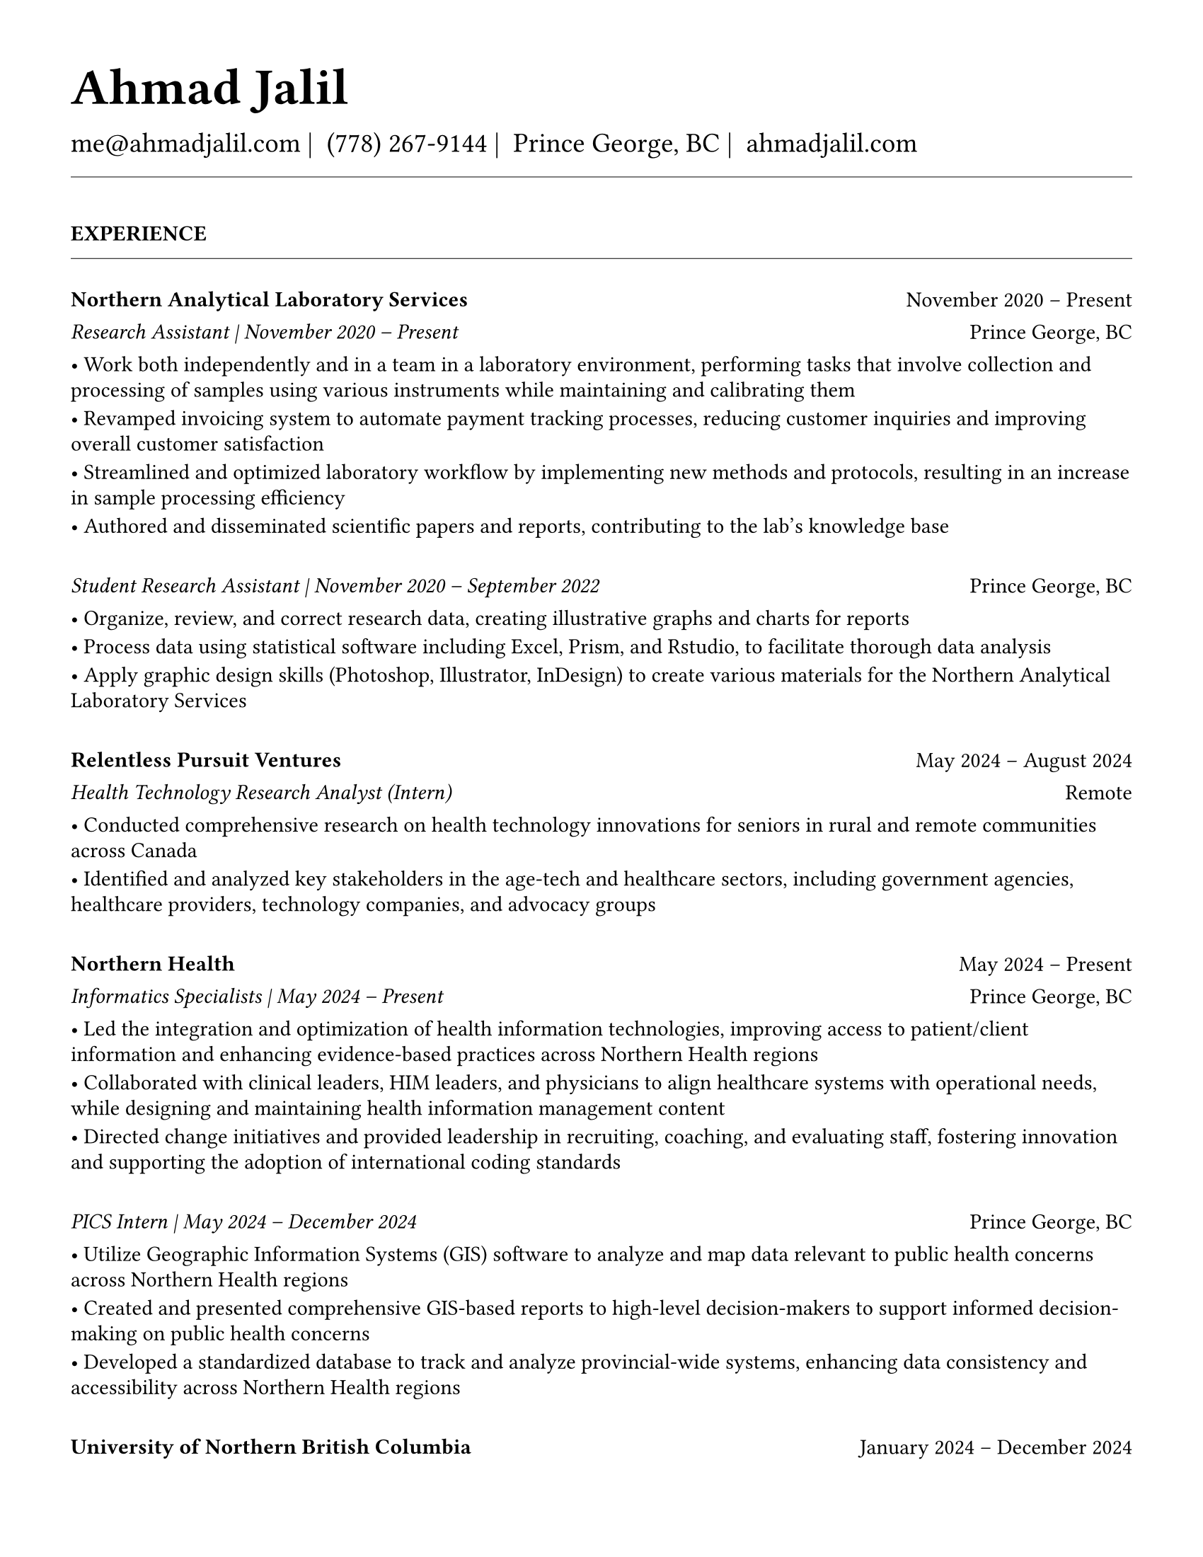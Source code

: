 #set page(
  paper: "us-letter",
  margin: 1.27cm,
)

#set text(
  font: "EB Garamond",
  size: 11pt,
  lang: "en",
  region: "US",
)

#set par(
  justify: false, 
  leading: 0.52em,  // Slightly reduced to match LaTeX more closely
  first-line-indent: 0pt
)

// Remove page numbers
#set page(numbering: none)

// List formatting to match LaTeX exactly: [leftmargin=*, topsep=2pt, itemsep=1pt, parsep=0pt]
#set list(
  indent: 0pt,       // leftmargin=*
  body-indent: 1em,  // Standard bullet indent
  spacing: 1pt,      // itemsep=1pt
  tight: true,       // parsep=0pt
  marker: [•]
)

// EXPERIENCE SECTION SPACING - EXPLICIT AND CLEAR
#let design_experience_between_companies = 8pt                   // Large gap: between different companies
#let design_experience_between_positions_same_company = -8pt      // Small gap: between positions at same company
#let design_experience_after_company_header = -4pt              // Space after company name line
#let design_experience_before_highlights = -4pt                 // Space before bullet points
#let design_experience_between_highlights = -6pt                // Space between bullet points

// OTHER SECTION SPACING CONTROLS
#let design-entries-vertical-space-between-entries = 8pt
#let design_section_ending_spacing = -8pt
#let design_normal_entry_paragraph_spacing = 1pt
#let design_normal_entry_between_entries = -6pt
#let design_professional_dev_after_name = -6pt        
#let design_professional_dev_after_summary = -4pt     
#let design_professional_dev_between_entries = 0pt    
#let design_awards_after_name = -6pt                   
#let design_awards_after_summary = -4pt                
#let design_awards_paragraph_spacing = -6pt            
#let design_awards_between_entries = -4pt              
#let design_education_after_institution = -6pt
#let design_education_before_highlights = -4pt
#let design_education_between_highlights = -6pt
#let design_education_after_entry = -4pt
#let design_presentation_after_title = -6pt            
#let design_presentation_before_highlights = -4pt      
#let design_presentation_between_highlights = -6pt     
#let design_presentation_between_entries = -4pt        
#let design_publication_spacing = 8pt
#let design_publication_after_title = -6pt
#let design_publication_after_journal = -6pt
#let design_publication_after_authors = -4pt

// Section formatting function - matches LaTeX \titlespacing*{\section}{0pt}{16pt}{8pt}
#let section_heading(title) = {
  v(16pt)  // Match LaTeX 16pt before section
  text(
    size: 11pt,
    weight: "bold",
    upper(title)
  )
  v(-4pt)  // Adjust for rule positioning
  line(length: 100%, stroke: 0.4pt)
  v(4pt)   // Match LaTeX spacing after section
}

// Header matching LaTeX formatting exactly
#text(
  size: 26pt, 
  weight: "bold",
  "Ahmad Jalil"
)

#v(-16pt)  // Match LaTeX \vspace{6pt}

// Contact information with proper spacing around pipes and correct phone formatting
#text(size: 14pt)[
  #text("me@ahmadjalil.com")#text(" | ")
  #text("(778) 267-9144")#text(" | ")
  #text("Prince George, BC")#text(" | ")
  #link("https://ahmadjalil.com/")[ahmadjalil.com]]

#v(-4pt)  // Match LaTeX \vspace{-4pt}
#line(length: 100%, stroke: 0.4pt)
#v(-4pt)  // Match LaTeX \vspace{-4pt}

#section_heading("Experience")

// No additional spacing here - section_heading already includes the correct 4pt spacing

// Shared template for Experience and Volunteer sections
// Uses explicit spacing control via spacing_after field

// Format start date

// Format end date


// Company header - only show if this is the first position at a company
#grid(
  columns: (1fr, auto),
  align: (left, right),
  text(weight: "bold", "Northern Analytical Laboratory Services"),
  "November 2020 – Present"
)
#v(design_experience_after_company_header)

// Position line - use explicit show_date_in_position flag
    // Show date in position line
    #grid(
      columns: (1fr, auto),
      align: (left, right),
      text(style: "italic", "Research Assistant" + " | " + "November 2020 – Present"),
      "Prince George, BC"
    )

// Bullet points with LaTeX-matching spacing
#v(design_experience_before_highlights)
• Work both independently and in a team in a laboratory environment, performing tasks that involve collection and processing of samples using various instruments while maintaining and calibrating them
#v(design_experience_between_highlights)
• Revamped invoicing system to automate payment tracking processes, reducing customer inquiries and improving overall customer satisfaction
#v(design_experience_between_highlights)
• Streamlined and optimized laboratory workflow by implementing new methods and protocols, resulting in an increase in sample processing efficiency
#v(design_experience_between_highlights)
• Authored and disseminated scientific papers and reports, contributing to the lab's knowledge base
#v(design_experience_between_highlights)

// EXPLICIT SPACING CONTROL - Much cleaner!
    // Fallback to default
    #v(design_experience_between_companies)

#v(design-entries-vertical-space-between-entries)
// Shared template for Experience and Volunteer sections
// Uses explicit spacing control via spacing_after field

// Format start date

// Format end date


// Company header - only show if this is the first position at a company

// Position line - use explicit show_date_in_position flag
    // Show date in position line
    #grid(
      columns: (1fr, auto),
      align: (left, right),
      text(style: "italic", "Student Research Assistant" + " | " + "November 2020 – September 2022"),
      "Prince George, BC"
    )

// Bullet points with LaTeX-matching spacing
#v(design_experience_before_highlights)
• Organize, review, and correct research data, creating illustrative graphs and charts for reports
#v(design_experience_between_highlights)
• Process data using statistical software including Excel, Prism, and Rstudio, to facilitate thorough data analysis
#v(design_experience_between_highlights)
• Apply graphic design skills (Photoshop, Illustrator, InDesign) to create various materials for the Northern Analytical Laboratory Services
#v(design_experience_between_highlights)

// EXPLICIT SPACING CONTROL - Much cleaner!
    // Fallback to default
    #v(design_experience_between_companies)

#v(design-entries-vertical-space-between-entries)
// Shared template for Experience and Volunteer sections
// Uses explicit spacing control via spacing_after field

// Format start date

// Format end date


// Company header - only show if this is the first position at a company
#grid(
  columns: (1fr, auto),
  align: (left, right),
  text(weight: "bold", "Relentless Pursuit Ventures"),
  "May 2024 – August 2024"
)
#v(design_experience_after_company_header)

// Position line - use explicit show_date_in_position flag
    // Don't show date in position line
    #grid(
      columns: (1fr, auto),
      align: (left, right),
      text(style: "italic", "Health Technology Research Analyst (Intern)"),
      "Remote"
    )

// Bullet points with LaTeX-matching spacing
#v(design_experience_before_highlights)
• Conducted comprehensive research on health technology innovations for seniors in rural and remote communities across Canada
#v(design_experience_between_highlights)
• Identified and analyzed key stakeholders in the age-tech and healthcare sectors, including government agencies, healthcare providers, technology companies, and advocacy groups
#v(design_experience_between_highlights)

// EXPLICIT SPACING CONTROL - Much cleaner!
    // Fallback to default
    #v(design_experience_between_companies)

#v(design-entries-vertical-space-between-entries)
// Shared template for Experience and Volunteer sections
// Uses explicit spacing control via spacing_after field

// Format start date

// Format end date


// Company header - only show if this is the first position at a company
#grid(
  columns: (1fr, auto),
  align: (left, right),
  text(weight: "bold", "Northern Health"),
  "May 2024 – Present"
)
#v(design_experience_after_company_header)

// Position line - use explicit show_date_in_position flag
    // Show date in position line
    #grid(
      columns: (1fr, auto),
      align: (left, right),
      text(style: "italic", "Informatics Specialists" + " | " + "May 2024 – Present"),
      "Prince George, BC"
    )

// Bullet points with LaTeX-matching spacing
#v(design_experience_before_highlights)
• Led the integration and optimization of health information technologies, improving access to patient\/client information and enhancing evidence-based practices across Northern Health regions
#v(design_experience_between_highlights)
• Collaborated with clinical leaders, HIM leaders, and physicians to align healthcare systems with operational needs, while designing and maintaining health information management content
#v(design_experience_between_highlights)
• Directed change initiatives and provided leadership in recruiting, coaching, and evaluating staff, fostering innovation and supporting the adoption of international coding standards
#v(design_experience_between_highlights)

// EXPLICIT SPACING CONTROL - Much cleaner!
    // Fallback to default
    #v(design_experience_between_companies)

#v(design-entries-vertical-space-between-entries)
// Shared template for Experience and Volunteer sections
// Uses explicit spacing control via spacing_after field

// Format start date

// Format end date


// Company header - only show if this is the first position at a company

// Position line - use explicit show_date_in_position flag
    // Show date in position line
    #grid(
      columns: (1fr, auto),
      align: (left, right),
      text(style: "italic", "PICS Intern" + " | " + "May 2024 – December 2024"),
      "Prince George, BC"
    )

// Bullet points with LaTeX-matching spacing
#v(design_experience_before_highlights)
• Utilize Geographic Information Systems (GIS) software to analyze and map data relevant to public health concerns across Northern Health regions
#v(design_experience_between_highlights)
• Created and presented comprehensive GIS-based reports to high-level decision-makers to support informed decision-making on public health concerns
#v(design_experience_between_highlights)
• Developed a standardized database to track and analyze provincial-wide systems, enhancing data consistency and accessibility across Northern Health regions
#v(design_experience_between_highlights)

// EXPLICIT SPACING CONTROL - Much cleaner!
    // Fallback to default
    #v(design_experience_between_companies)

#v(design-entries-vertical-space-between-entries)
// Shared template for Experience and Volunteer sections
// Uses explicit spacing control via spacing_after field

// Format start date

// Format end date


// Company header - only show if this is the first position at a company
#grid(
  columns: (1fr, auto),
  align: (left, right),
  text(weight: "bold", "University of Northern British Columbia"),
  "January 2024 – December 2024"
)
#v(design_experience_after_company_header)

// Position line - use explicit show_date_in_position flag
    // Don't show date in position line
    #grid(
      columns: (1fr, auto),
      align: (left, right),
      text(style: "italic", "Teaching Assistant"),
      "Prince George, BC"
    )

// Bullet points with LaTeX-matching spacing
#v(design_experience_before_highlights)
• Contributed to the creation of an online resource hub for nutrition students, providing access to lecture notes, study guides, and additional learning materials
#v(design_experience_between_highlights)

// EXPLICIT SPACING CONTROL - Much cleaner!
    // Fallback to default
    #v(design_experience_between_companies)


// Section ending - negative spacing to reduce gap before next section
#v(design_section_ending_spacing)
#section_heading("Volunteer")

// No additional spacing here - section_heading already includes the correct 4pt spacing

// Shared template for Experience and Volunteer sections
// Uses explicit spacing control via spacing_after field

// Format start date

// Format end date


// Company header - only show if this is the first position at a company
#grid(
  columns: (1fr, auto),
  align: (left, right),
  text(weight: "bold", "St. Vincent De Paul"),
  "December 2020 – Present"
)
#v(design_experience_after_company_header)

// Position line - use explicit show_date_in_position flag
  // Fallback to old logic for backwards compatibility
    // Single position company - no date in position line
    #grid(
      columns: (1fr, auto),
      align: (left, right),
      text(style: "italic", "Service Volunteer"),
      "Prince George, BC"
    )

// Bullet points with LaTeX-matching spacing
#v(design_experience_before_highlights)
• Prepared and served meals to those in need, promoted community wellness, and efficiently managed the distribution of donated goods
#v(design_experience_between_highlights)

// EXPLICIT SPACING CONTROL - Much cleaner!
  // Fallback to old logic if spacing_after not specified
    #v(design_experience_between_positions_same_company)

#v(design-entries-vertical-space-between-entries)
// Shared template for Experience and Volunteer sections
// Uses explicit spacing control via spacing_after field

// Format start date

// Format end date


// Company header - only show if this is the first position at a company
#grid(
  columns: (1fr, auto),
  align: (left, right),
  text(weight: "bold", "Rural eMentoring BC"),
  "September 2020 – Present"
)
#v(design_experience_after_company_header)

// Position line - use explicit show_date_in_position flag
  // Fallback to old logic for backwards compatibility
    // Single position company - no date in position line
    #grid(
      columns: (1fr, auto),
      align: (left, right),
      text(style: "italic", "Highschool Mentor"),
      "Remote"
    )

// Bullet points with LaTeX-matching spacing
#v(design_experience_before_highlights)
• Cultivated a confidential, supportive mentorship with a high school mentee, providing guidance on personal and academic challenges to foster personal and educational development
#v(design_experience_between_highlights)

// EXPLICIT SPACING CONTROL - Much cleaner!
  // Fallback to old logic if spacing_after not specified
    #v(design_experience_between_positions_same_company)

#v(design-entries-vertical-space-between-entries)
// Shared template for Experience and Volunteer sections
// Uses explicit spacing control via spacing_after field

// Format start date

// Format end date


// Company header - only show if this is the first position at a company
#grid(
  columns: (1fr, auto),
  align: (left, right),
  text(weight: "bold", "Over The Edge Newspaper Society"),
  "March 2024 – Present"
)
#v(design_experience_after_company_header)

// Position line - use explicit show_date_in_position flag
  // Fallback to old logic for backwards compatibility
    // Single position company - no date in position line
    #grid(
      columns: (1fr, auto),
      align: (left, right),
      text(style: "italic", "Acting Editor-in-Chief"),
      "Prince George, BC"
    )

// Bullet points with LaTeX-matching spacing
#v(design_experience_before_highlights)
• Negotiated a printing deal with the main newsprint supplier in Prince George, securing the production of 22,000 copies per issue
#v(design_experience_between_highlights)
• Redesigned the newspaper's logo and brand image to modernize and align with current media trends
#v(design_experience_between_highlights)
• Conducted audience research to identify preferences and tailored content to increase engagement
#v(design_experience_between_highlights)
• Centralized information structures to streamline communication and enhance workflow efficiency
#v(design_experience_between_highlights)

// EXPLICIT SPACING CONTROL - Much cleaner!
  // Fallback to old logic if spacing_after not specified
    #v(design_experience_between_positions_same_company)

#v(design-entries-vertical-space-between-entries)
// Shared template for Experience and Volunteer sections
// Uses explicit spacing control via spacing_after field

// Format start date

// Format end date


// Company header - only show if this is the first position at a company
#grid(
  columns: (1fr, auto),
  align: (left, right),
  text(weight: "bold", "Sparklab"),
  "September 2023 – Present"
)
#v(design_experience_after_company_header)

// Position line - use explicit show_date_in_position flag
  // Fallback to old logic for backwards compatibility
    // Single position company - no date in position line
    #grid(
      columns: (1fr, auto),
      align: (left, right),
      text(style: "italic", "Technical Analyst"),
      "Prince George, BC"
    )

// Bullet points with LaTeX-matching spacing
#v(design_experience_before_highlights)
• Engage with researchers to understand their specific needs and challenges in laboratory and field environments
#v(design_experience_between_highlights)
• Design customized solutions using CAD (Computer-Aided Design) software to address the unique requirements of various research projects
#v(design_experience_between_highlights)

// EXPLICIT SPACING CONTROL - Much cleaner!
  // Fallback to old logic if spacing_after not specified
    #v(design_experience_between_positions_same_company)

#v(design-entries-vertical-space-between-entries)
// Shared template for Experience and Volunteer sections
// Uses explicit spacing control via spacing_after field

// Format start date

// Format end date


// Company header - only show if this is the first position at a company
#grid(
  columns: (1fr, auto),
  align: (left, right),
  text(weight: "bold", "University of Northern British Columbia"),
  "September 2022 – Present"
)
#v(design_experience_after_company_header)

// Position line - use explicit show_date_in_position flag
  // Fallback to old logic for backwards compatibility
    // Single position company - no date in position line
    #grid(
      columns: (1fr, auto),
      align: (left, right),
      text(style: "italic", "Research Ambassador"),
      "Prince George, BC"
    )

// Bullet points with LaTeX-matching spacing
#v(design_experience_before_highlights)
• Act as a primary liaison between students and the research community at UNBC, promoting engagement and participation in research activities
#v(design_experience_between_highlights)
• Organize and lead informational sessions and workshops to educate students about the research process, opportunities, and the significance of research contributions
#v(design_experience_between_highlights)

// EXPLICIT SPACING CONTROL - Much cleaner!
  // Fallback to old logic if spacing_after not specified
    #v(design_experience_between_positions_same_company)

#v(design-entries-vertical-space-between-entries)
// Shared template for Experience and Volunteer sections
// Uses explicit spacing control via spacing_after field

// Format start date

// Format end date


// Company header - only show if this is the first position at a company
#grid(
  columns: (1fr, auto),
  align: (left, right),
  text(weight: "bold", "Northern Health"),
  "April 2023 – Present"
)
#v(design_experience_after_company_header)

// Position line - use explicit show_date_in_position flag
  // Fallback to old logic for backwards compatibility
    // Single position company - no date in position line
    #grid(
      columns: (1fr, auto),
      align: (left, right),
      text(style: "italic", "Activity Volunteer"),
      "Prince George, BC"
    )

// Bullet points with LaTeX-matching spacing
#v(design_experience_before_highlights)
• Assist recreation therapists and engage in activities with residents at Rainbow Lodge & Gateway, a long-term care home and facilities, enhancing their daily lives and well-being
#v(design_experience_between_highlights)
• Provide emotional support and reassurance to dementia patients, helping them feel more secure and oriented in their environment
#v(design_experience_between_highlights)
• Deepen my understanding of patient-centered medicine through direct interactions, learning about residents' needs and perspectives
#v(design_experience_between_highlights)

// EXPLICIT SPACING CONTROL - Much cleaner!
  // Fallback to old logic if spacing_after not specified
    #v(design_experience_between_positions_same_company)


// Section ending - negative spacing to reduce gap before next section
#v(design_section_ending_spacing)
#section_heading("Education")

// No additional spacing here - section_heading already includes the correct 4pt spacing

// Education entry matching LaTeX formatting exactly

// Institution header with date range (bold institution name)
#grid(
  columns: (1fr, auto),
  align: (left, right),
  text(weight: "bold", "University of Northern British Columbia"),
  "Sept 2023 – Sept 2026"
)

#v(design_education_after_institution)

// Degree and area with location (italic degree/area)
#grid(
  columns: (1fr, auto),
  align: (left, right),
  text(style: "italic", "PhD, Natural Resources and Environmental Studies"),
  "Prince George, BC"
)// Bullet points for highlights with LaTeX-matching spacing
#v(design_education_before_highlights)• Focus on air quality and environmental health
#v(design_education_between_highlights)#v(design_education_after_entry)  // Standard spacing after education entries
#v(design-entries-vertical-space-between-entries)
// Education entry matching LaTeX formatting exactly

// Institution header with date range (bold institution name)
#grid(
  columns: (1fr, auto),
  align: (left, right),
  text(weight: "bold", "University of Northern British Columbia"),
  "Sept 2023 – Aug 2024"
)

#v(design_education_after_institution)

// Degree and area with location (italic degree/area)
#grid(
  columns: (1fr, auto),
  align: (left, right),
  text(style: "italic", "M.Sc., Natural Resources and Environmental Studies"),
  "Prince George, BC"
)// Bullet points for highlights with LaTeX-matching spacing
#v(design_education_before_highlights)• Focus on air quality and environmental health
#v(design_education_between_highlights)• Continued to PhD
#v(design_education_between_highlights)#v(design_education_after_entry)  // Standard spacing after education entries
#v(design-entries-vertical-space-between-entries)
// Education entry matching LaTeX formatting exactly

// Institution header with date range (bold institution name)
#grid(
  columns: (1fr, auto),
  align: (left, right),
  text(weight: "bold", "University of Northern British Columbia"),
  "Sept 2019 – May 2023"
)

#v(design_education_after_institution)

// Degree and area with location (italic degree/area)
#grid(
  columns: (1fr, auto),
  align: (left, right),
  text(style: "italic", "B.HSc., Biomedical Studies \(Honours\)"),
  "Prince George, BC"
)// Bullet points for highlights with LaTeX-matching spacing
#v(design_education_before_highlights)• Minor: Natural Resource Planning and Operations \(Forestry\)
#v(design_education_between_highlights)• The Lieutenant Governor's Medal for Inclusion, Democracy and Reconciliation
#v(design_education_between_highlights)#v(design_education_after_entry)  // Standard spacing after education entries

// Section ending - negative spacing to reduce gap before next section
#v(design_section_ending_spacing)
#section_heading("Professional Development")

// No additional spacing here - section_heading already includes the correct 4pt spacing

// Normal entry (for professional development, awards, etc.) matching LaTeX

// Main entry with bold name
#grid(
  columns: (1fr, auto),
  align: (left, right),
  text(weight: "bold", "Digital Twins - Fundamentals, Techniques & Approaches"),
  "Mar 2024"
)

// Add spacing after name - different for Awards vs Professional Development
#v(design_professional_dev_after_name)  // Professional Dev: spacing after name

// Italic summary line (like institution/organization)
#grid(
  columns: (1fr, auto),
  align: (left, right),
  text(style: "italic", "Mohawk College"),
  "Remote"
)

// Add spacing after summary - different for Awards vs Professional Development
#v(design_professional_dev_after_summary)  // Professional Dev: spacing after summary



// Conditional spacing based on entry type
#v(design_professional_dev_between_entries)  // Professional development spacing between entries  

#v(design-entries-vertical-space-between-entries)
// Normal entry (for professional development, awards, etc.) matching LaTeX

// Main entry with bold name
#grid(
  columns: (1fr, auto),
  align: (left, right),
  text(weight: "bold", "Applied Internet of Things (IoT)"),
  "May 2023"
)

// Add spacing after name - different for Awards vs Professional Development
#v(design_professional_dev_after_name)  // Professional Dev: spacing after name

// Italic summary line (like institution/organization)
#grid(
  columns: (1fr, auto),
  align: (left, right),
  text(style: "italic", "British Columbia Institute of Technology"),
  "Vancouver, BC"
)

// Add spacing after summary - different for Awards vs Professional Development
#v(design_professional_dev_after_summary)  // Professional Dev: spacing after summary



// Conditional spacing based on entry type
#v(design_professional_dev_between_entries)  // Professional development spacing between entries  

#v(design-entries-vertical-space-between-entries)
// Normal entry (for professional development, awards, etc.) matching LaTeX

// Main entry with bold name
#grid(
  columns: (1fr, auto),
  align: (left, right),
  text(weight: "bold", "Building Envelope Science"),
  "June 2022"
)

// Add spacing after name - different for Awards vs Professional Development
#v(design_professional_dev_after_name)  // Professional Dev: spacing after name

// Italic summary line (like institution/organization)
#grid(
  columns: (1fr, auto),
  align: (left, right),
  text(style: "italic", "Holland College"),
  "Remote"
)

// Add spacing after summary - different for Awards vs Professional Development
#v(design_professional_dev_after_summary)  // Professional Dev: spacing after summary



// Conditional spacing based on entry type
#v(design_professional_dev_between_entries)  // Professional development spacing between entries  

#v(design-entries-vertical-space-between-entries)
// Normal entry (for professional development, awards, etc.) matching LaTeX

// Main entry with bold name
#grid(
  columns: (1fr, auto),
  align: (left, right),
  text(weight: "bold", "Covid-19 Contact Tracer"),
  "Dec 2021"
)

// Add spacing after name - different for Awards vs Professional Development
#v(design_professional_dev_after_name)  // Professional Dev: spacing after name

// Italic summary line (like institution/organization)
#grid(
  columns: (1fr, auto),
  align: (left, right),
  text(style: "italic", "John Hopkins University"),
  "Remote"
)

// Add spacing after summary - different for Awards vs Professional Development
#v(design_professional_dev_after_summary)  // Professional Dev: spacing after summary



// Conditional spacing based on entry type
#v(design_professional_dev_between_entries)  // Professional development spacing between entries  


// Section ending - negative spacing to reduce gap before next section
#v(design_section_ending_spacing)
#section_heading("Certifications and Skills")

// No additional spacing here - section_heading already includes the correct 4pt spacing

// Text entry (for presentations, awards with descriptions) 
// Matches LaTeX formatting with proper spacing

#strong[Certifications:] OFA Level 1; TCPS 2; Environmental Professional in Training \(EPt\)  

#strong[Skills:] Power BI; Research Skills; GIS; R Studio; Brand Identity Maps; Analytical Nature; Adobe Suite; Business Process Reengineering; SPSS; logistics; Fluent in Arabic; Powerful Decision-Making Expertise; Grant Proposal

#v(design-entries-vertical-space-between-entries)  // Standard spacing between text entries

// Section ending - negative spacing to reduce gap before next section
#v(design_section_ending_spacing)
#section_heading("Awards")

// No additional spacing here - section_heading already includes the correct 4pt spacing

// Normal entry (for professional development, awards, etc.) matching LaTeX

// Main entry with bold name
#grid(
  columns: (1fr, auto),
  align: (left, right),
  text(weight: "bold", "Canada Graduate Scholarships – Michael Smith Foreign Study Supplements"),
  "Jan 2025"
)

// Add spacing after name - different for Awards vs Professional Development
#v(design_awards_after_name)  // Awards: spacing after name

// Italic summary line (like institution/organization)
#grid(
  columns: (1fr, auto),
  align: (left, right),
  text(style: "italic", "Canadian Institutes of Health Research"),
  ""
)

// Add spacing after summary - different for Awards vs Professional Development
#v(design_awards_after_summary)  // Awards: spacing after summary


// Awards section - has highlights/descriptions
The Government of Canada launched this program in 2008 to support high-calibre graduate students in building global linkages and international networks through the pursuit of exceptional research experiences at research institutions outside of Canada. By accessing international scientific research and training, CGS-MSFSS recipients will contribute to strengthening the potential for collaboration between Canadian and international universities and affiliated research institutions.
#v(design_awards_paragraph_spacing)  // Uses awards-specific spacing

// Conditional spacing based on entry type
#v(design_awards_between_entries)  // Awards spacing between entries

#v(design-entries-vertical-space-between-entries)
// Normal entry (for professional development, awards, etc.) matching LaTeX

// Main entry with bold name
#grid(
  columns: (1fr, auto),
  align: (left, right),
  text(weight: "bold", "Canada Graduate Scholarships"),
  "Apr 2024"
)

// Add spacing after name - different for Awards vs Professional Development
#v(design_awards_after_name)  // Awards: spacing after name

// Italic summary line (like institution/organization)
#grid(
  columns: (1fr, auto),
  align: (left, right),
  text(style: "italic", "Canadian Institutes of Health Research"),
  ""
)

// Add spacing after summary - different for Awards vs Professional Development
#v(design_awards_after_summary)  // Awards: spacing after summary


// Awards section - has highlights/descriptions
The Canada Graduate Scholarships is designed to enhance the research skills and training of highly qualified personnel in health, natural sciences, engineering, and social sciences. This prestigious program is jointly administered by Canada's three granting agencies CIHR, NSERC, and SSHRC, supporting students annually across all disciplines. The program selects scholars through a rigorous evaluation of their academic excellence, research potential, and personal competencies.
#v(design_awards_paragraph_spacing)  // Uses awards-specific spacing

// Conditional spacing based on entry type
#v(design_awards_between_entries)  // Awards spacing between entries

#v(design-entries-vertical-space-between-entries)
// Normal entry (for professional development, awards, etc.) matching LaTeX

// Main entry with bold name
#grid(
  columns: (1fr, auto),
  align: (left, right),
  text(weight: "bold", "British Columbia Graduate Scholarship"),
  "Apr 2024"
)

// Add spacing after name - different for Awards vs Professional Development
#v(design_awards_after_name)  // Awards: spacing after name

// Italic summary line (like institution/organization)
#grid(
  columns: (1fr, auto),
  align: (left, right),
  text(style: "italic", "The Ministry of Advanced Education, Skills and Training"),
  ""
)

// Add spacing after summary - different for Awards vs Professional Development
#v(design_awards_after_summary)  // Awards: spacing after summary


// Awards section - has highlights/descriptions
The British Columbia Graduate Scholarship supports exceptional students at public post-secondary institutions across the province, with a focus on STEM and professional fields. Valued at \$17,500 the scholarships are merit-based and aim to attract top talent who contribute significantly to their disciplines. This initiative helps reduce financial barriers and promote educational innovation in British Columbia.
#v(design_awards_paragraph_spacing)  // Uses awards-specific spacing

// Conditional spacing based on entry type
#v(design_awards_between_entries)  // Awards spacing between entries

#v(design-entries-vertical-space-between-entries)
// Normal entry (for professional development, awards, etc.) matching LaTeX

// Main entry with bold name
#grid(
  columns: (1fr, auto),
  align: (left, right),
  text(weight: "bold", "Lieutenant-Governor's Medal for Inclusion, Democracy and Reconciliation"),
  "May 2023"
)

// Add spacing after name - different for Awards vs Professional Development
#v(design_awards_after_name)  // Awards: spacing after name

// Italic summary line (like institution/organization)
#grid(
  columns: (1fr, auto),
  align: (left, right),
  text(style: "italic", "Lieutenant Governor of British Columbia"),
  ""
)

// Add spacing after summary - different for Awards vs Professional Development
#v(design_awards_after_summary)  // Awards: spacing after summary


// Awards section - has highlights/descriptions
The Lieutenant-governor's Medal for Inclusion, Democracy and Reconciliation recognizes outstanding contributions from UNBC's graduating class of over 700 students to promoting inclusion, democracy, and reconciliation within the UNBC community. The award recognizes exceptional leadership, advocacy, and commitment to creating a more inclusive and equitable campus environment.
#v(design_awards_paragraph_spacing)  // Uses awards-specific spacing

// Conditional spacing based on entry type
#v(design_awards_between_entries)  // Awards spacing between entries

#v(design-entries-vertical-space-between-entries)
// Normal entry (for professional development, awards, etc.) matching LaTeX

// Main entry with bold name
#grid(
  columns: (1fr, auto),
  align: (left, right),
  text(weight: "bold", "Undergraduate Student Research Award"),
  "Apr 2023"
)

// Add spacing after name - different for Awards vs Professional Development
#v(design_awards_after_name)  // Awards: spacing after name

// Italic summary line (like institution/organization)
#grid(
  columns: (1fr, auto),
  align: (left, right),
  text(style: "italic", "Natural Sciences and Engineering Research Council of Canada"),
  ""
)

// Add spacing after summary - different for Awards vs Professional Development
#v(design_awards_after_summary)  // Awards: spacing after summary


// Awards section - has highlights/descriptions
Natural Sciences and Engineering Research Council of Canada Undergraduate Student Research Award, awarded for outstanding research contributions in the natural sciences and engineering fields. The award recognizes exceptional research skills, creativity, and potential for future contributions to the field.
#v(design_awards_paragraph_spacing)  // Uses awards-specific spacing

// Conditional spacing based on entry type
#v(design_awards_between_entries)  // Awards spacing between entries

#v(design-entries-vertical-space-between-entries)
// Normal entry (for professional development, awards, etc.) matching LaTeX

// Main entry with bold name
#grid(
  columns: (1fr, auto),
  align: (left, right),
  text(weight: "bold", "BC Northern Real Estate Board Award"),
  "Aug 2021"
)

// Add spacing after name - different for Awards vs Professional Development
#v(design_awards_after_name)  // Awards: spacing after name

// Italic summary line (like institution/organization)
#grid(
  columns: (1fr, auto),
  align: (left, right),
  text(style: "italic", "BC Northern Real Estate Board"),
  ""
)

// Add spacing after summary - different for Awards vs Professional Development
#v(design_awards_after_summary)  // Awards: spacing after summary


// Awards section - has highlights/descriptions
The award is for recipients whose home town must be within the geographical boundaries defined by the Yukon border to the north, 70 Mile House to the south, Haida Gwaii Islands to the west, and the Alberta border to the east, including the communities of Dawson Creek, Chetwynd, and Tumbler Ridge. Meeting the criteria for good academic standing is the primary basis for selection.
#v(design_awards_paragraph_spacing)  // Uses awards-specific spacing

// Conditional spacing based on entry type
#v(design_awards_between_entries)  // Awards spacing between entries

#v(design-entries-vertical-space-between-entries)
// Normal entry (for professional development, awards, etc.) matching LaTeX

// Main entry with bold name
#grid(
  columns: (1fr, auto),
  align: (left, right),
  text(weight: "bold", "Governor General's Academic Medal"),
  "July 2018"
)

// Add spacing after name - different for Awards vs Professional Development
#v(design_awards_after_name)  // Awards: spacing after name

// Italic summary line (like institution/organization)
#grid(
  columns: (1fr, auto),
  align: (left, right),
  text(style: "italic", "The Governor General of Canada"),
  ""
)

// Add spacing after summary - different for Awards vs Professional Development
#v(design_awards_after_summary)  // Awards: spacing after summary


// Awards section - has highlights/descriptions
I was awarded the Governor General's Academic Medal in recognition of my outstanding academic achievement. This prestigious award is given to the student with the highest academic standing in their graduating class. I received this honor for achieving the highest overall average in my school, demonstrating exceptional dedication and excellence in my studies. The Governor General's Academic Medal is a national recognition of academic excellence and is highly regarded in the academic community.
#v(design_awards_paragraph_spacing)  // Uses awards-specific spacing

// Conditional spacing based on entry type
#v(design_awards_between_entries)  // Awards spacing between entries


// Section ending - negative spacing to reduce gap before next section
#v(design_section_ending_spacing)
#section_heading("Presentations")

// No additional spacing here - section_heading already includes the correct 4pt spacing

// Normal entry (for professional development, awards, etc.) matching LaTeX

// Main entry with bold name
#grid(
  columns: (1fr, auto),
  align: (left, right),
  text(weight: "bold", "Assessing the health impacts of particulate bound metals in downtown Prince George: A health indexing study on the differential effects of high and low dust days"),
  "2024"
)

// Add spacing after name - different for Awards vs Professional Development
#v(design_professional_dev_after_name)  // Professional Dev: spacing after name

// Italic summary line (like institution/organization)
#grid(
  columns: (1fr, auto),
  align: (left, right),
  text(style: "italic", "Cascadia Symposium on Environmental, Occupational, and Population Health 2024"),
  "Blaine, WA"
)

// Add spacing after summary - different for Awards vs Professional Development
#v(design_professional_dev_after_summary)  // Professional Dev: spacing after summary



// Conditional spacing based on entry type
#v(design_professional_dev_between_entries)  // Professional development spacing between entries  

#v(design-entries-vertical-space-between-entries)
// Normal entry (for professional development, awards, etc.) matching LaTeX

// Main entry with bold name
#grid(
  columns: (1fr, auto),
  align: (left, right),
  text(weight: "bold", "Particulate Matter-Bound Metals as an Assessment of Air Pollution in the City of Prince George"),
  "2023"
)

// Add spacing after name - different for Awards vs Professional Development
#v(design_professional_dev_after_name)  // Professional Dev: spacing after name

// Italic summary line (like institution/organization)
#grid(
  columns: (1fr, auto),
  align: (left, right),
  text(style: "italic", "UNBC Research Week"),
  "Prince George, BC"
)

// Add spacing after summary - different for Awards vs Professional Development
#v(design_professional_dev_after_summary)  // Professional Dev: spacing after summary



// Conditional spacing based on entry type
#v(design_professional_dev_between_entries)  // Professional development spacing between entries  

#v(design-entries-vertical-space-between-entries)
// Normal entry (for professional development, awards, etc.) matching LaTeX

// Main entry with bold name
#grid(
  columns: (1fr, auto),
  align: (left, right),
  text(weight: "bold", "Heavy metals and polycyclic aromatic hydrocarbons in ambient air during episodes of springtime road dust"),
  "2021"
)

// Add spacing after name - different for Awards vs Professional Development
#v(design_professional_dev_after_name)  // Professional Dev: spacing after name

// Italic summary line (like institution/organization)
#grid(
  columns: (1fr, auto),
  align: (left, right),
  text(style: "italic", "UNBC Research Week"),
  "Prince George, BC"
)

// Add spacing after summary - different for Awards vs Professional Development
#v(design_professional_dev_after_summary)  // Professional Dev: spacing after summary



// Conditional spacing based on entry type
#v(design_professional_dev_between_entries)  // Professional development spacing between entries  


// Section ending - negative spacing to reduce gap before next section
#v(design_section_ending_spacing)
#section_heading("Publications")

// No additional spacing here - section_heading already includes the correct 4pt spacing

// Publication entry - matching ExperienceEntry pattern exactly

#grid(
  columns: (1fr, auto),
  align: (left, right),
  text(weight: "bold", "Characterization of the short-term temporal variability of road dust chemical mixtures and meteorological profiles in a near-road urban site in British Columbia"),
  "2023"
)

#v(design_publication_after_title)

#grid(
  columns: (1fr, auto),
  align: (left, right),
  text(style: "italic", "Journal of the Air & Waste Management Association"),
  ""
)

#v(design_publication_after_journal)

Eric S. Coker, Nikita Saha Turna, Mya Schouwenburg, Ahmad Jalil, Charles Bradshaw, Michael Kuo, Molly Mastel, Hossein Kazemian, Meghan Roushorne, Sarah B. Henderson

#v(design_publication_after_authors)

DOI: 10.1080/10962247.2023.2197970

#v(design_publication_spacing)

// Section ending - negative spacing to reduce gap before next section
#v(design_section_ending_spacing)
